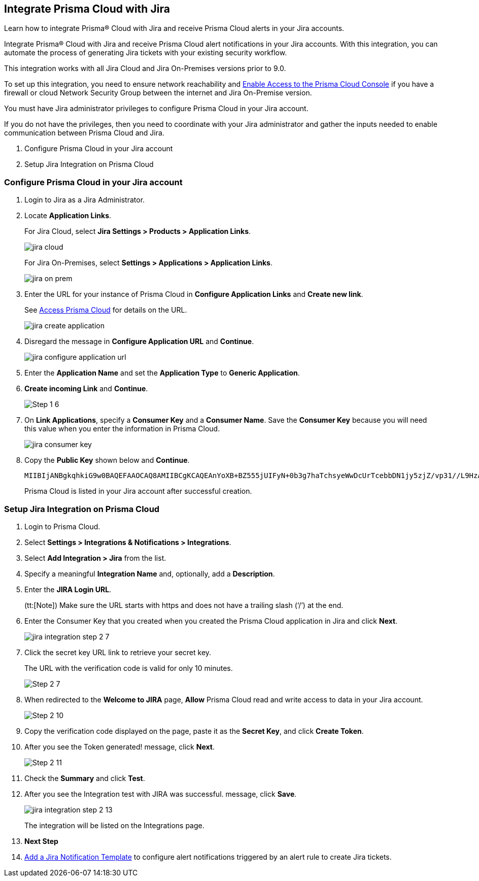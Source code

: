 [#idb53b7bec-bf66-42c0-91bb-ea4c92c801b6]
== Integrate Prisma Cloud with Jira

Learn how to integrate Prisma® Cloud with Jira and receive Prisma Cloud alerts in your Jira accounts.

Integrate Prisma® Cloud with Jira and receive Prisma Cloud alert notifications in your Jira accounts. With this integration, you can automate the process of generating Jira tickets with your existing security workflow.

This integration works with all Jira Cloud and Jira On-Premises versions prior to 9.0. 

To set up this integration, you need to ensure network reachability and xref:../../get-started/access-prisma-cloud.adoc[Enable Access to the Prisma Cloud Console] if you have a firewall or cloud Network Security Group between the internet and Jira On-Premise version.

You must have Jira administrator privileges to configure Prisma Cloud in your Jira account.

If you do not have the privileges, then you need to coordinate with your Jira administrator and gather the inputs needed to enable communication between Prisma Cloud and Jira.

. Configure Prisma Cloud in your Jira account
. Setup Jira Integration on Prisma Cloud


[.task]
[#idbb85a333-7be9-4d74-8b85-272e29241fdc]
=== Configure Prisma Cloud in your Jira account

[.procedure]
. Login to Jira as a Jira Administrator.

. Locate *Application Links*.
+
For Jira Cloud, select *Jira Settings > Products > Application Links*.
+
image::administration/jira-cloud.png[]
+
For Jira On-Premises, select *Settings > Applications > Application Links*.
+
image::administration/jira-on-prem.png[]

. Enter the URL for your instance of Prisma Cloud in *Configure Application Links* and *Create new link*.
+
See xref:../../get-started/access-prisma-cloud.adoc[Access Prisma Cloud] for details on the URL.
+
image::administration/jira-create-application.png[]

. Disregard the message in *Configure Application URL* and *Continue*.
+
image::administration/jira-configure-application-url.png[]

. Enter the *Application Name* and set the *Application Type* to *Generic Application*.

. *Create incoming Link* and *Continue*.
+
image::administration/Step-1-6.png[]

. On *Link Applications*, specify a *Consumer Key* and a *Consumer Name*. Save the *Consumer Key* because you will need this value when you enter the information in Prisma Cloud.
+
image::administration/jira-consumer-key.png[]

. Copy the *Public Key* shown below and *Continue*.
+
[userinput]
----
MIIBIjANBgkqhkiG9w0BAQEFAAOCAQ8AMIIBCgKCAQEAnYoXB+BZ555jUIFyN+0b3g7haTchsyeWwDcUrTcebbDN1jy5zjZ/vp31//L9HzA0WCFtmgj5hhaFcMl1bCFY93oiobsiWsJmMLgDyYBghpManIQ73TEHDIAsV49r2TLtX01iRWSW65CefBHD6b/1rvrhxVDDKjfxgCMLojHBPb7nLqXMxOKrY8s1yCLXyzoFGTN6ankFgyJ0BQh+SMj/hyB59LPVin0bf415ME1FpCJ3yow258sOT7TAJ00ejyyhC3igh+nVQXP+1V0ztpnpfoXUypA7UKvdI0Qf1ZsviyHNwiNg7xgYc+H64cBmAgfcfDNzXyPmJZkM7cGC2y4ukQIDAQAB
----
+
Prisma Cloud is listed in your Jira account after successful creation.


[.task]
[#id94144e05-d5b6-4f7c-acd9-b27c673fffd2]
=== Setup Jira Integration on Prisma Cloud

[.procedure]
. Login to Prisma Cloud.

. Select *Settings > Integrations & Notifications > Integrations*.

. Select *Add Integration > Jira* from the list.

. Specify a meaningful *Integration Name* and, optionally, add a *Description*.

. Enter the *JIRA Login URL*.
+
(tt:[Note]) Make sure the URL starts with https and does not have a trailing slash (‘/’) at the end.

. Enter the Consumer Key that you created when you created the Prisma Cloud application in Jira and click *Next*.
+
image::administration/jira-integration-step-2-7.png[]

. Click the secret key URL link to retrieve your secret key.
+
The URL with the verification code is valid for only 10 minutes.
+
image::administration/Step-2-7.png[]

. When redirected to the *Welcome to JIRA* page, *Allow* Prisma Cloud read and write access to data in your Jira account.
+
image::administration/Step-2-10.png[]

. Copy the verification code displayed on the page, paste it as the *Secret Key*, and click *Create Token*.

. After you see the Token generated! message, click *Next*.
+
image::administration/Step-2-11.png[]

. Check the *Summary* and click *Test*.

. After you see the Integration test with JIRA was successful. message, click *Save*.
+
image::administration/jira-integration-step-2-13.png[]
+
The integration will be listed on the Integrations page.

. *Next Step*
+
. xref:../configure-external-integrations-on-prisma-cloud/add-notification-template.adoc[Add a Jira Notification Template] to configure alert notifications triggered by an alert rule to create Jira tickets.